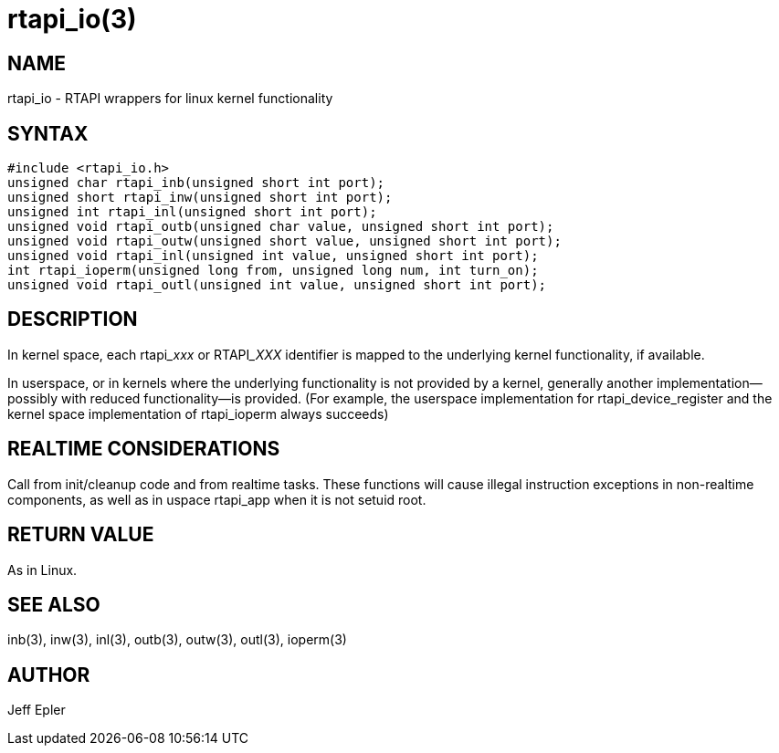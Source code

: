 = rtapi_io(3)

== NAME

rtapi_io - RTAPI wrappers for linux kernel functionality

== SYNTAX

[source,c]
----
#include <rtapi_io.h>
unsigned char rtapi_inb(unsigned short int port);
unsigned short rtapi_inw(unsigned short int port);
unsigned int rtapi_inl(unsigned short int port);
unsigned void rtapi_outb(unsigned char value, unsigned short int port);
unsigned void rtapi_outw(unsigned short value, unsigned short int port);
unsigned void rtapi_inl(unsigned int value, unsigned short int port);
int rtapi_ioperm(unsigned long from, unsigned long num, int turn_on);
unsigned void rtapi_outl(unsigned int value, unsigned short int port);
----

== DESCRIPTION

In kernel space, each rtapi___xxx__ or RTAPI___XXX__ identifier is mapped to the
underlying kernel functionality, if available.

In userspace, or in kernels where the underlying functionality is not
provided by a kernel, generally another implementation--possibly with
reduced functionality--is provided. (For example, the userspace
implementation for rtapi_device_register and the kernel space
implementation of rtapi_ioperm always succeeds)

== REALTIME CONSIDERATIONS

Call from init/cleanup code and from realtime tasks. These functions
will cause illegal instruction exceptions in non-realtime components, as
well as in uspace rtapi_app when it is not setuid root.

== RETURN VALUE

As in Linux.

== SEE ALSO

inb(3), inw(3), inl(3), outb(3), outw(3), outl(3), ioperm(3)

== AUTHOR

Jeff Epler
